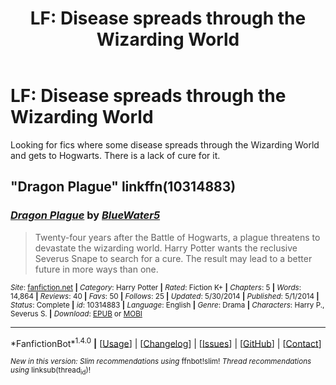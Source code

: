 #+TITLE: LF: Disease spreads through the Wizarding World

* LF: Disease spreads through the Wizarding World
:PROPERTIES:
:Score: 2
:DateUnix: 1512493103.0
:DateShort: 2017-Dec-05
:FlairText: Request
:END:
Looking for fics where some disease spreads through the Wizarding World and gets to Hogwarts. There is a lack of cure for it.


** "Dragon Plague" linkffn(10314883)
:PROPERTIES:
:Author: Lucylouluna
:Score: 1
:DateUnix: 1512494599.0
:DateShort: 2017-Dec-05
:END:

*** [[http://www.fanfiction.net/s/10314883/1/][*/Dragon Plague/*]] by [[https://www.fanfiction.net/u/3254879/BlueWater5][/BlueWater5/]]

#+begin_quote
  Twenty-four years after the Battle of Hogwarts, a plague threatens to devastate the wizarding world. Harry Potter wants the reclusive Severus Snape to search for a cure. The result may lead to a better future in more ways than one.
#+end_quote

^{/Site/: [[http://www.fanfiction.net/][fanfiction.net]] *|* /Category/: Harry Potter *|* /Rated/: Fiction K+ *|* /Chapters/: 5 *|* /Words/: 14,864 *|* /Reviews/: 40 *|* /Favs/: 50 *|* /Follows/: 25 *|* /Updated/: 5/30/2014 *|* /Published/: 5/1/2014 *|* /Status/: Complete *|* /id/: 10314883 *|* /Language/: English *|* /Genre/: Drama *|* /Characters/: Harry P., Severus S. *|* /Download/: [[http://www.ff2ebook.com/old/ffn-bot/index.php?id=10314883&source=ff&filetype=epub][EPUB]] or [[http://www.ff2ebook.com/old/ffn-bot/index.php?id=10314883&source=ff&filetype=mobi][MOBI]]}

--------------

*FanfictionBot*^{1.4.0} *|* [[[https://github.com/tusing/reddit-ffn-bot/wiki/Usage][Usage]]] | [[[https://github.com/tusing/reddit-ffn-bot/wiki/Changelog][Changelog]]] | [[[https://github.com/tusing/reddit-ffn-bot/issues/][Issues]]] | [[[https://github.com/tusing/reddit-ffn-bot/][GitHub]]] | [[[https://www.reddit.com/message/compose?to=tusing][Contact]]]

^{/New in this version: Slim recommendations using/ ffnbot!slim! /Thread recommendations using/ linksub(thread_id)!}
:PROPERTIES:
:Author: FanfictionBot
:Score: 1
:DateUnix: 1512494667.0
:DateShort: 2017-Dec-05
:END:
